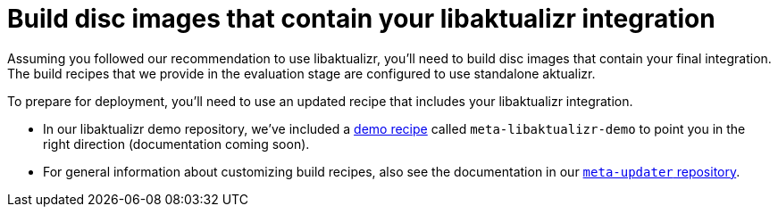 = Build disc images that contain your libaktualizr integration
:page-lastupdated: {docdate}
ifdef::env-github[]

[NOTE]
====
We recommend that you link:https://docs.ota.here.com/ota-client/latest/{docname}.html[view this article in our documentation portal]. Not all of our articles render correctly in GitHub.
====
endif::[]


Assuming you followed our recommendation to use libaktualizr, you'll need to build disc images that contain your final integration. The build recipes that we provide in the evaluation stage are configured to use standalone aktualizr.

To prepare for deployment, you'll need to use an updated recipe that includes your libaktualizr integration.

* In our libaktualizr demo repository, we've included a https://github.com/advancedtelematic/libaktualizr-demo[demo recipe] called  `meta-libaktualizr-demo` to point you in the right direction (documentation coming soon).
* For general information about customizing build recipes, also see the documentation in our https://github.com/advancedtelematic/meta-updater[`meta-updater` repository].